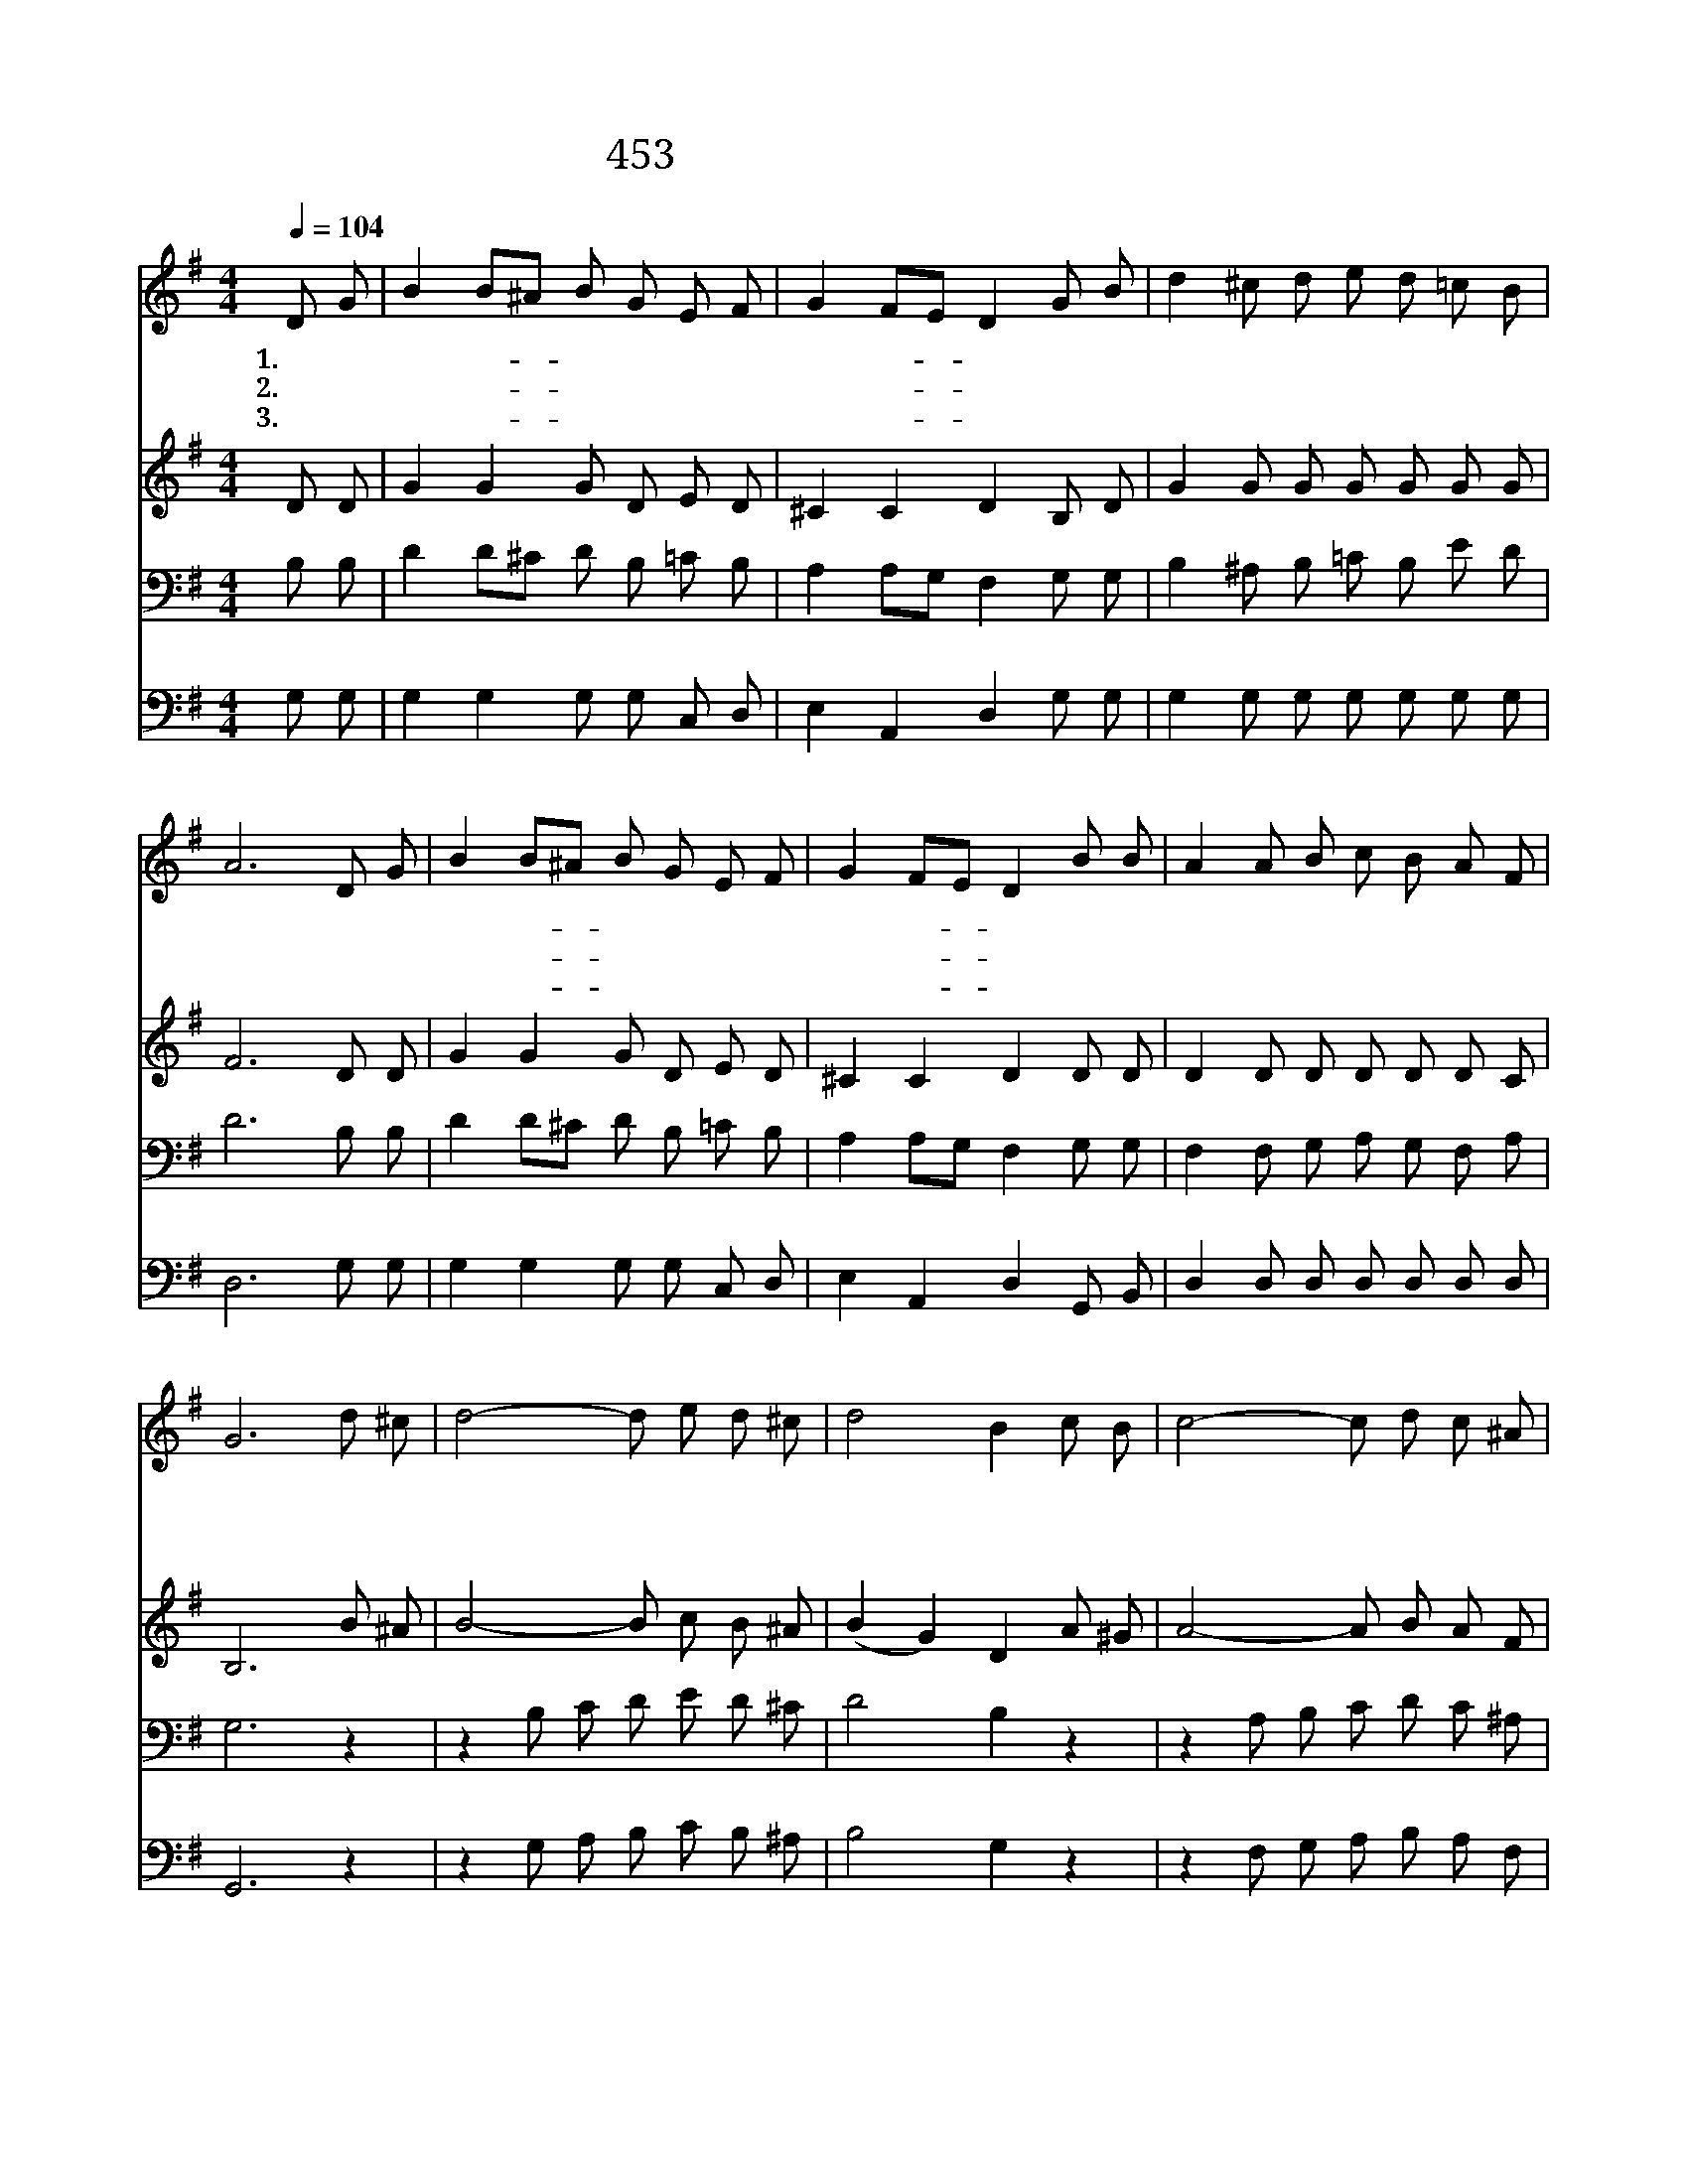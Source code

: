 X:570
T:453 주는 나를 기르시는 목자
Z:최봉춘/장수철
Z:Copyright © 1999 by ÀüµµÈ¯
Z:All Rights Reserved
%%score 1 2 3 4
L:1/8
Q:1/4=104
M:4/4
I:linebreak $
K:G
V:1 treble
V:2 treble
V:3 bass
V:4 bass
V:1
 D G | B2 B^A B G E F | G2 FE D2 G B | d2 ^c d e d =c B | A6 D G | B2 B^A B G E F | G2 FE D2 B B | %7
w: 1.주 는|나 를- * 기 르 시 는|목 자- * 요 나 는|주 님 의 귀 한 어 린|양 푸 른|풀 밭- * 맑 은 시 냇|물 가- * 로 나 를|
w: 2.예 쁜|새 들- * 소 리 나 는|아 침- * 과 노 을|비 끼 는 고 운 황 혼|에 사 랑|하 는- * 나 의 목 자|음 성- * 이 나 를|
w: 3.못 된|짐 승- * 나 를 해 치|못 하- * 고 거 친|비 바 람 상 치 못 하|리 나 의|주 님- * 강 한 팔 을|펼 치- * 사 나 를|
 A2 A B c B A F | G6 d ^c | d4- d e d ^c | d4 B2 c B | c4- c d c ^A | (B4 G2) D G | %13
w: 늘 인 도 하 여 주 신|다 주 는|나 * 의 좋 은|목 자 나 는|그 * 의 어 린|양 * 철 을|
w: 언 제 나 불 러 주 신|다 * *|||||
w: 주 야 로 지 켜 주 신|다 * *|||||
 B2 B^A B G E F | G2 FE D2 B B | A2 A B c B A F | G6 :| G4 G4 |] |] %19
w: 따 라- * 꼴 을 먹 여|주 시- * 니 내 게|부 족 함 전 혀 없 어|라|아 멘||
w: ||||||
w: ||||||
V:2
 D D | G2 G2 G D E D | ^C2 C2 D2 B, D | G2 G G G G G G | F6 D D | G2 G2 G D E D | ^C2 C2 D2 D D | %7
 D2 D D D D D C | B,6 B ^A | B4- B c B ^A | (B2 G2) D2 A ^G | A4- A B A F | (G2 D2 B,2) D D | %13
 G2 G2 G D E D | ^C2 C2 D2 D D | D2 D D D D D C | B,6 :| C4 B,4 |] |] %19
V:3
 B, B, | D2 D^C D B, =C B, | A,2 A,G, F,2 G, G, | B,2 ^A, B, =C B, E D | D6 B, B, | %5
 D2 D^C D B, =C B, | A,2 A,G, F,2 G, G, | F,2 F, G, A, G, F, A, | G,6 z2 | z2 B, C D E D ^C | %10
 D4 B,2 z2 | z2 A, B, C D C ^A, | (B,4 G,2) B, B, | D2 D^C D B, =C B, | A,2 A,G, F,2 G, G, | %15
 F,2 F, G, A, G, F, A, | G,6 :| E,4 D,4 |] |] %19
V:4
 G, G, | G,2 G,2 G, G, C, D, | E,2 A,,2 D,2 G, G, | G,2 G, G, G, G, G, G, | D,6 G, G, | %5
 G,2 G,2 G, G, C, D, | E,2 A,,2 D,2 G,, B,, | D,2 D, D, D, D, D, D, | G,,6 z2 | %9
 z2 G, A, B, C B, ^A, | B,4 G,2 z2 | z2 F, G, A, B, A, F, | G,6 G, G, | G,2 G,2 G, G, C, D, | %14
 E,2 A,,2 D,2 G,, B,, | D,2 D, D, D, D, D, D, | G,,6 :| C,4 G,,4 |] |] %19
